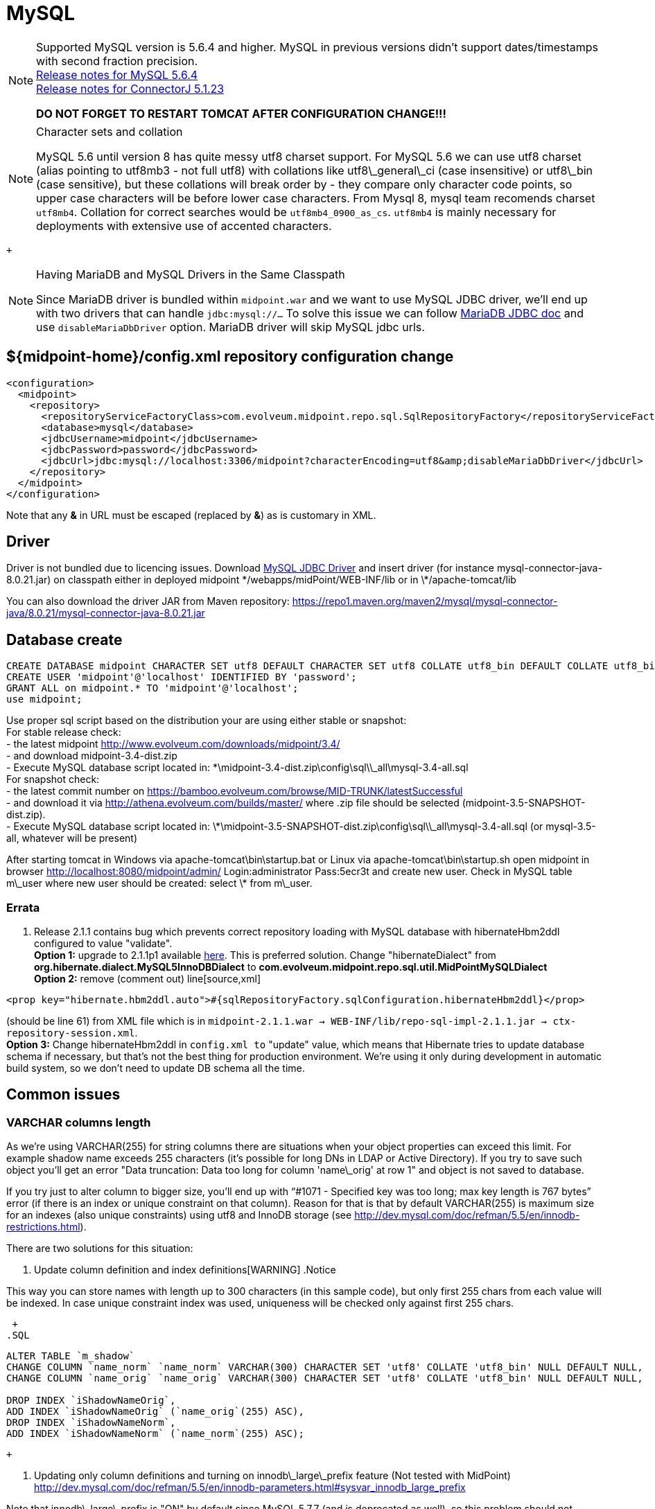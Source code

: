 = MySQL
:page-wiki-name: MySQL
:page-wiki-id: 13992012
:page-wiki-metadata-create-user: lazyman
:page-wiki-metadata-create-date: 2014-02-25T15:03:32.905+01:00
:page-wiki-metadata-modify-user: virgo
:page-wiki-metadata-modify-date: 2020-09-10T22:25:13.190+02:00
:page-upkeep-status: orange

// TODO: disclaimer that MySQL is deprecated

[NOTE]
====
Supported MySQL version is 5.6.4 and higher.
MySQL in previous versions didn't support dates/timestamps with second fraction precision. +
link:http://dev.mysql.com/doc/relnotes/mysql/5.6/en/news-5-6-4.html[Release notes for MySQL 5.6.4] +
link:http://dev.mysql.com/doc/relnotes/connector-j/en/cj-news-5-1-23.html[Release notes for ConnectorJ 5.1.23]

*DO NOT FORGET TO RESTART TOMCAT AFTER CONFIGURATION CHANGE!!!*

====

[NOTE]
.Character sets and collation
====
MySQL 5.6 until version 8 has quite messy utf8 charset support.
For MySQL 5.6 we can use utf8 charset (alias pointing to utf8mb3 - not full utf8) with collations like utf8\_general\_ci (case insensitive) or utf8\_bin (case sensitive), but these collations will break order by - they compare only character code points, so upper case characters will be before lower case characters.
From Mysql 8, mysql team recomends charset `utf8mb4`. Collation for correct searches would be `utf8mb4_0900_as_cs`. `utf8mb4` is mainly necessary for deployments with extensive use of accented characters.

====

 +


[NOTE]
.Having MariaDB and MySQL Drivers in the Same Classpath
====
Since MariaDB driver is bundled within `midpoint.war` and we want to use MySQL JDBC driver, we'll end up with two drivers that can handle `jdbc:mysql://...` To solve this issue we can follow link:https://mariadb.com/kb/en/library/about-mariadb-connector-j/#having-mariadb-and-mysql-drivers-in-the-same-classpath[MariaDB JDBC doc] and use `disableMariaDbDriver` option.
MariaDB driver will skip MySQL jdbc urls.

====


== ${midpoint-home}/config.xml repository configuration change

[source,xml]
----
<configuration>
  <midpoint>
    <repository>
      <repositoryServiceFactoryClass>com.evolveum.midpoint.repo.sql.SqlRepositoryFactory</repositoryServiceFactoryClass>
      <database>mysql</database>
      <jdbcUsername>midpoint</jdbcUsername>
      <jdbcPassword>password</jdbcPassword>
      <jdbcUrl>jdbc:mysql://localhost:3306/midpoint?characterEncoding=utf8&amp;disableMariaDbDriver</jdbcUrl>
    </repository>
  </midpoint>
</configuration>

----

Note that any *&* in URL must be escaped (replaced by *&amp;*) as is customary in XML.


== Driver

Driver is not bundled due to licencing issues.
Download link:http://dev.mysql.com/downloads/connector/j/[MySQL JDBC Driver] and insert driver (for instance mysql-connector-java-8.0.21.jar) on classpath either in deployed midpoint \*/webapps/midPoint/WEB-INF/lib or in \*/apache-tomcat/lib

You can also download the driver JAR from Maven repository: link:https://repo1.maven.org/maven2/mysql/mysql-connector-java/8.0.21/mysql-connector-java-8.0.21.jar[https://repo1.maven.org/maven2/mysql/mysql-connector-java/8.0.21/mysql-connector-java-8.0.21.jar]


== Database create

[source,sql]
----
CREATE DATABASE midpoint CHARACTER SET utf8 DEFAULT CHARACTER SET utf8 COLLATE utf8_bin DEFAULT COLLATE utf8_bin;
CREATE USER 'midpoint'@'localhost' IDENTIFIED BY 'password';
GRANT ALL on midpoint.* TO 'midpoint'@'localhost';
use midpoint;
----

Use proper sql script based on the distribution your are using either stable or snapshot: +
    For stable release check: +
    - the latest midpoint link:http://www.evolveum.com/downloads/midpoint/3.4/[http://www.evolveum.com/downloads/midpoint/3.4/] +
    - and download midpoint-3.4-dist.zip +
    - Execute MySQL database script located in: \*\midpoint-3.4-dist.zip\config\sql\\_all\mysql-3.4-all.sql +
    For snapshot check: +
    - the latest commit number on link:https://bamboo.evolveum.com/browse/MID-TRUNK/latestSuccessful[https://bamboo.evolveum.com/browse/MID-TRUNK/latestSuccessful] +
    - and download it via link:http://athena.evolveum.com/builds/master/[http://athena.evolveum.com/builds/master/] where .zip file should be selected (midpoint-3.5-SNAPSHOT-dist.zip). +
    - Execute MySQL database script located in: \*\midpoint-3.5-SNAPSHOT-dist.zip\config\sql\\_all\mysql-3.4-all.sql (or mysql-3.5-all, whatever will be present)

After starting tomcat in Windows via apache-tomcat\bin\startup.bat or Linux via apache-tomcat\bin\startup.sh open midpoint in browser link:http://localhost:8080/midpoint/admin/[http://localhost:8080/midpoint/admin/] Login:administrator Pass:5ecr3t and create new user.
Check in MySQL table m\_user where new user should be created: select \* from m\_user.


=== Errata

. Release 2.1.1 contains bug which prevents correct repository loading with MySQL database with hibernateHbm2ddl configured to value "validate". +
*Option 1:* upgrade to 2.1.1p1 available link:http://evolveum.com/downloads/midpoint/2.1.1p1/[here]. This is preferred solution.
Change "hibernateDialect" from *org.hibernate.dialect.MySQL5InnoDBDialect* to *com.evolveum.midpoint.repo.sql.util.MidPointMySQLDialect* +
*Option 2:* remove (comment out) line[source,xml]
----
<prop key="hibernate.hbm2ddl.auto">#{sqlRepositoryFactory.sqlConfiguration.hibernateHbm2ddl}</prop>
----

(should be line 61) from XML file which is in `midpoint-2.1.1.war -> WEB-INF/lib/repo-sql-impl-2.1.1.jar -> ctx-repository-session.xml`. +
*Option 3:* Change hibernateHbm2ddl in `config.xml to` "update" value, which means that Hibernate tries to update database schema if necessary, but that's not the best thing for production environment.
We're using it only during development in automatic build system, so we don't need to update DB schema all the time.


== Common issues


=== VARCHAR columns length

As we're using VARCHAR(255) for string columns there are situations when your object properties can exceed this limit.
For example shadow name exceeds 255 characters (it's possible for long DNs in LDAP or Active Directory).
If you try to save such object you'll get an error "Data truncation: Data too long for column 'name\_orig' at row 1" and object is not saved to database.

If you try just to alter column to bigger size, you'll end up with "`#1071 - Specified key was too long; max key length is 767 bytes`" error (if there is an index or unique constraint on that column).
Reason for that is that by default VARCHAR(255) is maximum size for an indexes (also unique constraints) using utf8 and InnoDB storage (see link:http://dev.mysql.com/doc/refman/5.5/en/innodb-restrictions.html[http://dev.mysql.com/doc/refman/5.5/en/innodb-restrictions.html]).

There are two solutions for this situation:

. Update column definition and index definitions[WARNING]
.Notice
====
This way you can store names with length up to 300 characters (in this sample code), but only first 255 chars from each value will be indexed.
In case unique constraint index was used, uniqueness will be checked only against first 255 chars.

====

 +
.SQL
[source,sql]
----
ALTER TABLE `m_shadow`
CHANGE COLUMN `name_norm` `name_norm` VARCHAR(300) CHARACTER SET 'utf8' COLLATE 'utf8_bin' NULL DEFAULT NULL,
CHANGE COLUMN `name_orig` `name_orig` VARCHAR(300) CHARACTER SET 'utf8' COLLATE 'utf8_bin' NULL DEFAULT NULL,

DROP INDEX `iShadowNameOrig`,
ADD INDEX `iShadowNameOrig` (`name_orig`(255) ASC),
DROP INDEX `iShadowNameNorm`,
ADD INDEX `iShadowNameNorm` (`name_norm`(255) ASC);
----

 +


. Updating only column definitions and turning on innodb\_large\_prefix feature (Not tested with MidPoint) +
link:http://dev.mysql.com/doc/refman/5.5/en/innodb-parameters.html#sysvar_innodb_large_prefix[http://dev.mysql.com/doc/refman/5.5/en/innodb-parameters.html#sysvar_innodb_large_prefix]

Note that innodb\_large\_prefix is "ON" by default since MySQL 5.7.7 (and is deprecated as well), so this problem should not appear with the default settings of MySQL 5.7.7 and later.
But make sure you have also set the correct innodb\_file\_format as well (please see link:https://dev.mysql.com/doc/refman/5.7/en/innodb-parameters.html#sysvar_innodb_large_prefix[here]).


=== Packet for query is too large

When we're using new wiki:LDAP+Connector[LDAP Connector], usually generated resource schema in XML representation is bigger then default max_allowed_packet size in MySQL. To increase this value, see documentation for your MySQL version. In some cases this error is indicated as consequence for "No schema for resource" exception.

.Sample my.cnf configuration file
[source,bash]
----
[global]
. . .
max_allowed_packet = 256M
. . .
----

You need to restart MySQL after changing this configuration.
Reload will not work.